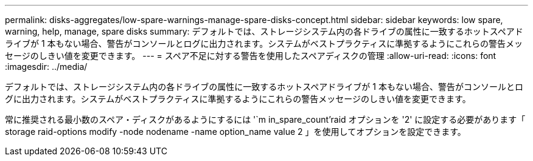 ---
permalink: disks-aggregates/low-spare-warnings-manage-spare-disks-concept.html 
sidebar: sidebar 
keywords: low spare, warning, help, manage, spare disks 
summary: デフォルトでは、ストレージシステム内の各ドライブの属性に一致するホットスペアドライブが 1 本もない場合、警告がコンソールとログに出力されます。システムがベストプラクティスに準拠するようにこれらの警告メッセージのしきい値を変更できます。 
---
= スペア不足に対する警告を使用したスペアディスクの管理
:allow-uri-read: 
:icons: font
:imagesdir: ../media/


[role="lead"]
デフォルトでは、ストレージシステム内の各ドライブの属性に一致するホットスペアドライブが 1 本もない場合、警告がコンソールとログに出力されます。システムがベストプラクティスに準拠するようにこれらの警告メッセージのしきい値を変更できます。

常に推奨される最小数のスペア・ディスクがあるようにするには '`m in_spare_count'raid オプションを '2' に設定する必要があります「 storage raid-options modify -node nodename -name option_name value 2 」を使用してオプションを設定できます。
